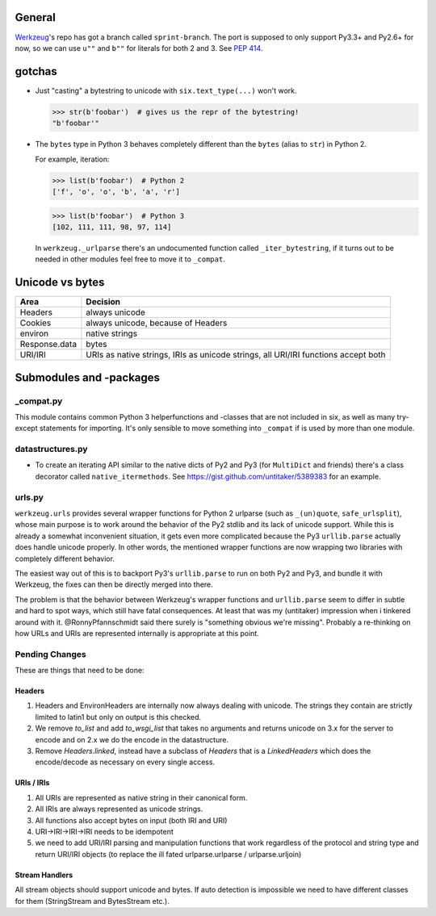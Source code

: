 General
=======

`Werkzeug`_'s repo has got a branch called ``sprint-branch``. The port is supposed to only support Py3.3+ and Py2.6+ for now, so we can use ``u""`` and ``b""`` for literals for both 2 and 3. See `PEP 414`_.

.. _Werkzeug: https://github.com/mitsuhiko/werkzeug
.. _PEP 414: http://www.python.org/dev/peps/pep-0414/


gotchas
=======

- Just "casting" a bytestring to unicode with ``six.text_type(...)`` won't work.

  >>> str(b'foobar')  # gives us the repr of the bytestring!
  "b'foobar'"

- The ``bytes`` type in Python 3 behaves completely different than the ``bytes`` (alias to ``str``) in Python 2.

  For example, iteration:

  >>> list(b'foobar')  # Python 2
  ['f', 'o', 'o', 'b', 'a', 'r']

  >>> list(b'foobar')  # Python 3
  [102, 111, 111, 98, 97, 114]

  In ``werkzeug._urlparse`` there's an undocumented function called ``_iter_bytestring``, if it turns out to be needed in other modules feel free to move it to ``_compat``.

Unicode vs bytes
================

+--------------------+------------------------------------+
| Area               | Decision                           |
+====================+====================================+
| Headers            | always unicode                     |
+--------------------+------------------------------------+
| Cookies            | always unicode, because of Headers |
+--------------------+------------------------------------+
| environ            | native strings                     |
+--------------------+------------------------------------+
| Response.data      | bytes                              |
+--------------------+------------------------------------+
| URI/IRI            | URIs as native strings, IRIs as    |
|                    | unicode strings, all URI/IRI       |
|                    | functions accept both              |
+--------------------+------------------------------------+


Submodules and -packages
========================

_compat.py
----------

This module contains common Python 3 helperfunctions and -classes that are not included in six, as well as many try-except statements for importing. It's only sensible to move something into ``_compat`` if is used by more than one module.

datastructures.py
-----------------

- To create an iterating API similar to the native dicts of Py2 and Py3 (for ``MultiDict`` and friends) there's a class decorator called ``native_itermethods``. See https://gist.github.com/untitaker/5389383 for an example.

urls.py
-------

``werkzeug.urls`` provides several wrapper functions for Python 2 urlparse (such as ``_(un)quote``, ``safe_urlsplit``), whose main purpose is to work around the behavior of the Py2 stdlib and its lack of unicode support. While this is already a somewhat inconvenient situation, it gets even more complicated because the Py3 ``urllib.parse`` actually does handle unicode properly. In other words, the mentioned wrapper functions are now wrapping two libraries with completely different behavior.

The easiest way out of this is to backport Py3's ``urllib.parse`` to run on both Py2 and Py3, and bundle it with Werkzeug, the fixes can then be directly merged into there.

The problem is that the behavior between Werkzeug's wrapper functions and ``urllib.parse`` seem to differ in subtle and hard to spot ways, which still have fatal consequences. At least that was my (untitaker) impression when i tinkered around with it. @RonnyPfannschmidt said there surely is "something obvious we're missing". Probably a re-thinking on how URLs and URIs are represented internally is appropriate at this point.

Pending Changes
---------------

These are things that need to be done:

Headers
````````

1.  Headers and EnvironHeaders are internally now always dealing with
    unicode.  The strings they contain are strictly limited to latin1
    but only on output is this checked.
2.  We remove `to_list` and add `to_wsgi_list` that takes no arguments
    and returns unicode on 3.x for the server to encode and on 2.x we
    do the encode in the datastructure.
3.  Remove `Headers.linked`, instead have a subclass of `Headers` that
    is a `LinkedHeaders` which does the encode/decode as necessary on
    every single access.

URIs / IRIs
```````````

1.  All URIs are represented as native string in their canonical form.
2.  All IRIs are always represented as unicode strings.
3.  All functions also accept bytes on input (both IRI and URI)
4.  URI->IRI->IRI->IRI needs to be idempotent
5.  we need to add URI/IRI parsing and manipulation functions that work
    regardless of the protocol and string type and return URI/IRI objects
    (to replace the ill fated urlparse.urlparse / urlparse.urljoin)

Stream Handlers
```````````````

All stream objects should support unicode and bytes.  If auto detection is
impossible we need to have different classes for them (StringStream and
BytesStream etc.).
